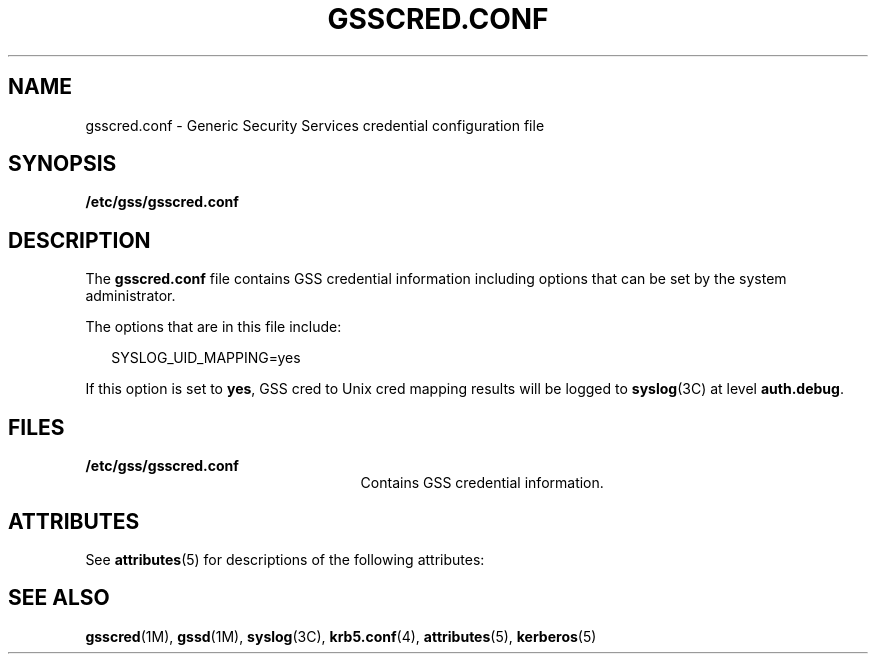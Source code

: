 '\" te
.\" Copyright (c) 2004, Sun Microsystems, Inc. All Rights Reserved.
.\" The contents of this file are subject to the terms of the Common Development and Distribution License (the "License").  You may not use this file except in compliance with the License.
.\" You can obtain a copy of the license at usr/src/OPENSOLARIS.LICENSE or http://www.opensolaris.org/os/licensing.  See the License for the specific language governing permissions and limitations under the License.
.\" When distributing Covered Code, include this CDDL HEADER in each file and include the License file at usr/src/OPENSOLARIS.LICENSE.  If applicable, add the following below this CDDL HEADER, with the fields enclosed by brackets "[]" replaced with your own identifying information: Portions Copyright [yyyy] [name of copyright owner]
.TH GSSCRED.CONF 4 "Mar 17, 2004"
.SH NAME
gsscred.conf \- Generic Security Services credential configuration file
.SH SYNOPSIS
.LP
.nf
\fB/etc/gss/gsscred.conf\fR
.fi

.SH DESCRIPTION
.sp
.LP
The \fBgsscred.conf\fR file contains GSS credential information including
options that can be set by the system administrator.
.sp
.LP
The options that are in this file include:
.sp
.in +2
.nf
SYSLOG_UID_MAPPING=yes
.fi
.in -2

.sp
.LP
If this option is set to \fByes\fR, GSS cred to Unix cred mapping results will
be logged to \fBsyslog\fR(3C) at level \fBauth.debug\fR.
.SH FILES
.sp
.ne 2
.na
\fB\fB/etc/gss/gsscred.conf\fR\fR
.ad
.RS 25n
Contains GSS credential information.
.RE

.SH ATTRIBUTES
.sp
.LP
See \fBattributes\fR(5) for descriptions of the following attributes:
.sp

.sp
.TS
box;
c | c
l | l .
ATTRIBUTE TYPE	ATTRIBUTE VALUE
_
Interface Stability	Evolving
.TE

.SH SEE ALSO
.sp
.LP
\fBgsscred\fR(1M), \fBgssd\fR(1M), \fBsyslog\fR(3C), \fBkrb5.conf\fR(4),
\fBattributes\fR(5), \fBkerberos\fR(5)
